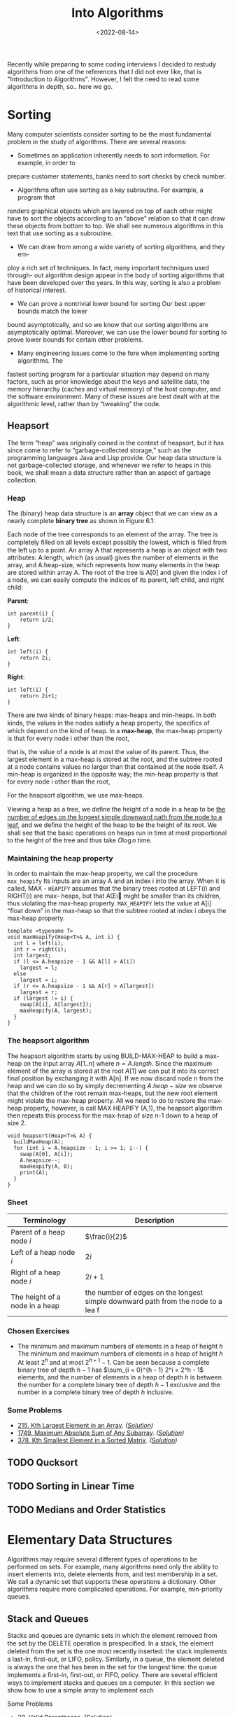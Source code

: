 #+title: Into Algorithms
#+DATE:  <2022-08-14>

#+BEGIN_PREVIEW
Recently while preparing to some coding interviews I decided to restudy algorithms from one
of the references that I did not ever like, that is "Introduction to Algorithms". However, I
felt the need to read some algorithms in depth, so.. here we go.
#+END_PREVIEW

* Sorting
Many computer scientists consider sorting to be the most fundamental problem in the study of
algorithms. There are several reasons:

+ Sometimes an application inherently needs to sort information. For example, in order to
prepare customer statements, banks need to sort checks by check number.

+ Algorithms often use sorting as a key subroutine. For example, a program that
renders graphical objects which are layered on top of each other might have to sort the
objects according to an “above” relation so that it can draw these objects from bottom to
top. We shall see numerous algorithms in this text that use sorting as a subroutine.

+ We can draw from among a wide variety of sorting algorithms, and they em-
ploy a rich set of techniques. In fact, many important techniques used through- out
algorithm design appear in the body of sorting algorithms that have been developed over the
years. In this way, sorting is also a problem of historical interest.

+ We can prove a nontrivial lower bound for sorting Our best upper bounds match the lower
bound asymptotically, and so we know that our sorting algorithms are asymptotically optimal.
Moreover, we can use the lower bound for sorting to prove lower bounds for certain other
problems.

+ Many engineering issues come to the fore when implementing sorting algorithms. The
fastest sorting program for a particular situation may depend on many factors, such as prior
knowledge about the keys and satellite data, the memory hierarchy (caches and virtual
memory) of the host computer, and the software environment. Many of these issues are best
dealt with at the algorithmic level, rather than by “tweaking” the code.

** Heapsort
The term “heap” was originally coined in the context of heapsort, but it has since come to
refer to “garbage-collected storage,” such as the programming languages Java and Lisp
provide. Our heap data structure is not garbage-collected storage, and whenever we refer to
heaps in this book, we shall mean a data structure rather than an aspect of garbage
collection.

*** Heap
The (binary) heap data structure is an *array* object that we can view as a nearly complete
*binary tree*  as shown in Figure 6.1:


[[file:Heapsort/2022-08-14_08-32-05_screenshot.png]]


Each node of the tree corresponds to an element of the array. The tree is completely ﬁlled
on all levels except possibly the lowest, which is ﬁlled from the left up to a point. An
array A that represents a heap is an object with two attributes: A:length, which (as
usual) gives the number of elements in the array, and A:heap-size, which represents how many
elements in the heap are stored within array A. The root of the tree is A[0] and given the
index i of a node, we can easily compute the indices of its parent, left child, and right
child:

*Parent*:
#+begin_src c++
int parent(i) {
    return i/2;
}
#+end_src

*Left*:
#+begin_src c++
int left(i) {
    return 2i;
}
#+end_src


*Right*:
#+begin_src c++
int left(i) {
    return 2i+1;
}
#+end_src

There are two kinds of binary heaps: max-heaps and min-heaps. In both kinds,
the values in the nodes satisfy a heap property, the speciﬁcs of which depend on
the kind of heap. In a *max-heap*, the max-heap property is that for every node i
other than the root,

\begin{equation*}
A[\text{Parent($i$)}] \ge A[i]
\end{equation*}

that is, the value of a node is at most the value of its parent. Thus, the largest element
in a max-heap is stored at the root, and the subtree rooted at a node contains values no
larger than that contained at the node itself. A min-heap is organized in the opposite way;
the min-heap property is that for every node i other than the root,

\begin{equation*}
A[\text{Parent($i$)}] \le A[i]
\end{equation*}

For the heapsort algorithm, we use max-heaps.

Viewing a heap as a tree, we deﬁne the height of a node in a heap to be _the number of edges
on the longest simple downward path from the node to a leaf_, and we deﬁne the height of the
heap to be the height of its root. We shall see that the basic operations on heaps run in
time at most proportional to the height of the tree and thus take $O\log{n}$ time.

*** Maintaining the heap property
In order to maintain the max-heap property, we call the procedure ~max_heapify~
Its inputs are an array A and an index i into the array. When it is called, MAX -
~HEAPIFY~ assumes that the binary trees rooted at LEFT(i) and RIGHT(i) are max-
heaps, but that AŒi might be smaller than its children, thus violating the max-heap
property. ~MAX_HEAPIFY~ lets the value at A[i] “float down” in the max-heap so
that the subtree rooted at index i obeys the max-heap property.

#+begin_src c++
template <typename T>
void maxHeapify(Heap<T>& A, int i) {
  int l = left(i);
  int r = right(i);
  int largest;
  if (l <= A.heapsize - 1 && A[l] > A[i])
    largest = l;
  else
    largest = i;
  if (r <= A.heapsize - 1 && A[r] > A[largest])
    largest = r;
  if (largest != i) {
    swap(A[i], A[largest]);
    maxHeapify(A, largest);
  }
}
#+end_src

*** The heapsort algorithm
The heapsort algorithm starts by using BUILD-MAX-HEAP to build a max-heap on the input array
$A[1..n]$ where $n = A.length$. Since the maximum element of the array is stored at the root
$A[1]$ we can put it into its correct final position by exchanging it with A[n]. If we now
discard node n from the heap and we can do so by simply decrementing $A.heap-size$ we
observe that the children of the root remain max-heaps, but the new root element might
violate the max-heap property. All we need to do to restore the max-heap property, however,
is call MAX HEAPIFY (A,1), the heapsort algorithm then repeats this process for the max-heap
of size n-1 down to a heap of size 2.
#+begin_src c++
void heapsort(Heap<T>& A) {
  buildMaxHeap(A);
  for (int i = A.heapsize - 1; i >= 1; i--) {
    swap(A[0], A[i]);
    A.heapsize--;
    maxHeapify(A, 0);
    print(A);
  }
}
#+end_src

*** Sheet
| Terminology                     | Description                                                                       |
|---------------------------------+-----------------------------------------------------------------------------------|
| Parent of a heap node $i$       | $\frac{i}{2}$                                                                     |
| Left of a heap node $i$         | $2i$                                                                              |
| Right of a heap node $i$        | $2i+1$                                                                            |
| The height of a node in a heap  | the number of edges on the longest simple downward path from the node to a lea  f |

*** \text{Chosen Exercises}
+  The minimum and maximum numbers of elements in a heap of height $h$
    The minimum and maximum numbers of elements in a heap of height $h$ At least $2^h$ and at
    most $2^{h + 1} − 1$. Can be seen because a complete binary tree of depth $h − 1$ has
    $\sum_{i = 0}^{h - 1} 2^i = 2^h - 1$ elements, and the number of elements in a heap of depth
    $h$ is between the number for a complete binary tree of depth $h − 1$ exclusive and the
    number in a complete binary tree of depth $h$ inclusive.
*** Some Problems
+ [[https://leetcode.com/problems/kth-largest-element-in-an-array/][215. Kth Largest Element in an Array]]. /([[https://github.com/salehmu/leet/blob/main/ps/lc/215.kth-largest-element-in-an-array.cpp][Solution]])/
+ [[https://leetcode.com/problems/maximum-absolute-sum-of-any-subarray/][1749. Maximum Absolute Sum of Any Subarray]]. /([[https://github.com/salehmu/leet/blob/main/ps/lc/1749.maximum-absolute-sum-of-any-subarray.cpp][Solution]])/
+ [[https://leetcode.com/problems/kth-smallest-element-in-a-sorted-matrix/][378. Kth Smallest Element in a Sorted Matrix]]. /([[https://github.com/salehmu/leet/blob/main/ps/lc/0378_kth-smallest-element-in-a-sorted-matrix.cpp][Solution]])/
** TODO Qucksort
** TODO Sorting in Linear Time
** TODO Medians and Order Statistics
* Elementary Data Structures
Algorithms may require several different types of operations to be performed on sets. For
example, many algorithms need only the ability to insert elements into, delete elements
from, and test membership in a set. We call a dynamic set that supports these operations a
dictionary. Other algorithms require more complicated operations. For example, min-priority
queues.
** Stack and Queues
Stacks and queues are dynamic sets in which the element removed from the set by the DELETE
operation is prespeciﬁed. In a stack, the element deleted from the set is the one most
recently inserted: the stack implements a last-in, ﬁrst-out, or LIFO, policy. Similarly, in
a queue, the element deleted is always the one that has been in the set for the longest
time: the queue implements a ﬁrst-in, ﬁrst-out, or FIFO, policy. There are several efﬁcient
ways to implement stacks and queues on a computer. In this section we show how to use a
simple array to implement each
**** Some Problems
+ [[https://leetcode.com/problems/valid-parentheses/][20. Valid Parentheses]]. /([[https://github.com/salehmu/leet/blob/main/ps/lc/20.valid-parentheses.cpp][Solution]])/
+ [[https://leetcode.com/problems/next-greater-node-in-linked-list/][1019. Next Greater Node In Linked List]] /([[https://github.com/salehmu/leet/blob/main/ps/lc/1019.next-greater-node-in-linked-list.cpp][Solution]])/
** Linked Lists
A linked list is a data structure in which the objects are arranged in a linear order.
Unlike an array, however, in which the linear order is determined by the array indices, the
order in a linked list is determined by a pointer in each object. Linked lists provide a
simple, flexible representation for dynamic sets, supporting (though not necessarily
efficiently).
*** Some Problems
+ [[https://leetcode.com/problems/palindrome-linked-list/][234. Palindrome Linked List]]. /([[https://github.com/salehmu/leet/blob/main/ps/lc/234.palindrome-linked-list.cpp][Solution]])/
+ [[https://leetcode.com/problems/merge-two-sorted-lists/][21. Merge Two Sorted Lists]]. /([[https://github.com/salehmu/leet/blob/main/ps/lc/21.merge-two-sorted-lists.cpp][Solution]])/
+ [[https://leetcode.com/problems/remove-nth-node-from-end-of-list/][19. Remove Nth Node From End of List]]. /([[https://github.com/salehmu/leet/blob/main/ps/lc/19.remove-nth-node-from-end-of-list.cpp][Solution]])/
+ [[https://leetcode.com/problems/swap-nodes-in-pairs/][24. Swap Nodes in Pairs]]. /([[https://github.com/salehmu/leet/blob/main/ps/lc/24.swap-nodes-in-pairs.cpp][Solution]])/
+ [[https://leetcode.com/problems/maximum-twin-sum-of-a-linked-list/][2130. Maximum Twin Sum of a Linked List]]. /([[https://github.com/salehmu/leet/blob/main/ps/lc/2130.maximum-twin-sum-of-a-linked-list.cpp][Solution]])/
+ [[https://leetcode.com/problems/delete-the-middle-node-of-a-linked-list/][2095. Delete the Middle Node of a Linked List]]. /([[https://github.com/salehmu/leet/blob/main/ps/lc/2095.delete-the-middle-node-of-a-linked-list.cpp][Solution]])/
+ [[https://leetcode.com/problems/merge-in-between-linked-lists/][1669. Merge In Between Linked Lists]]. /([[https://github.com/salehmu/leet/blob/main/ps/lc/1669.merge-in-between-linked-lists.cpp][Solution]])/
+ [[https://leetcode.com/problems/flatten-binary-tree-to-linked-list/][114. Flatten Binary Tree to Linked List]]. /([[https://github.com/salehmu/leet/blob/main/ps/lc/144.flatten-binary-tree-to-linked-list.cpp][Solution]])/
+ [[https://leetcode.com/problems/flatten-a-multilevel-doubly-linked-list/][430. Flatten a Multilevel Doubly Linked List]]. /([[https://github.com/salehmu/leet/blob/main/ps/lc/430.flatten-a-multilevel-doubly-linked-list.cpp][Solution]])/
+ [[https://www.lintcode.com/problem/380/][380. Intersection of Two Linked Lists]]. /([[https://github.com/salehmu/leet/blob/main/ps/nt/380.cpp][Solution]])/
+ [[https://leetcode.com/problems/reverse-linked-list/][206. Reverse Linked List]]. /([[https://github.com/salehmu/leet/blob/main/ps/lc/0206_reverse-linked-list.go][Solution]])/
** TODO Hashing
* Binary Search Tree
The search tree data structure supports many dynamic-set operations, including SEARCH,
MINIMUM, MAXIMUM, PREDECESSOR, SUCCESSOR, INSERT, and DELETE. Thus, we can use a search tree
both as a dictionary and as a priority queue.

A binary search tree is organized, as the name suggests, in a binary tree, we can represent
such a tree by a linked data structure in which each node is an object. In addition to a key
and satellite data, each node contains attributes left, right, and p that point to the nodes
corresponding to its left child, its right child, and its parent, respectively. If a child
or the parent is missing, the appropriate attribute contains the value NIL. The root node is
the only node in the tree whose parent is NIL.


Let $x$ be a node in a binary search tree. If y is a node in the left subtree
of $x$, then $y.key \le x.key$. If $y$ is a node in the right subtree of x, then
 $y.key \ge x.key$.

The binary-search-tree property allows us to print out all the keys in a binary
search tree in sorted order by a simple recursive algorithm, called an /inorder tree
walk/. This algorithm is so named because it prints the key of the root of a subtree
between printing the values in its left subtree and printing those in its right subtree.
(Similarly, a preorder tree walk prints the root before the values in either subtree,
and a postorder tree walk prints the root after the values in its subtrees.)
** \text{Chosen Exercises}
+ What is the difference between the binary-search-tree property and the min-heap property? Can the min-heap property be used to print out the keys of an $n$-node tree in sorted order in $O(n)$ time? Show how, or explain why not.
  + The binary-search-tree property guarantees that all nodes in the left subtree are smaller, and all nodes in the right subtree are larger.
  + The min-heap property only guarantees the general child-larger-than-parent relation, but doesn't distinguish between left and right children. For this reason, the min-heap property can't be used to print out the keys in sorted order in linear time because we have no way of knowing which subtree contains the next smallest element.
** Successor and Predecessor
Given a node in a binary search tree, sometimes we need to find its successor in the sorted
order determined by an inorder tree walk. If all keys are distinct, *the successor of a node
$x$ is the node with _the smallest key greater_ than $x.key$.* The structure of a binary search
tree allows us to determine the successor of a node without ever comparing keys. The
following procedure returns the successor of a node x in a binary search tree if it exists,
and NIL if $x$ has the largest key in the tree:

#+begin_src c
    // step 1 of the above algorithm
    if (n->right != NULL)
        return minValue(n->right);

    // step 2 of the above algorithm
    struct node* p = n->parent;
    while (p != NULL && n == p->right) {
        n = p;
        p = p->parent;
    }
    return p;
#+end_src

Both of these procedures run in $O(h)$ time on a tree of height $h$ since, as in TREE-
SEARCH, the sequence of nodes encountered forms a simple path downward from
the root.
** TODO Deletion
** TODO Tree Balancing
** TODO Threaded Binary Tree
* TODO Non-binary Trees
